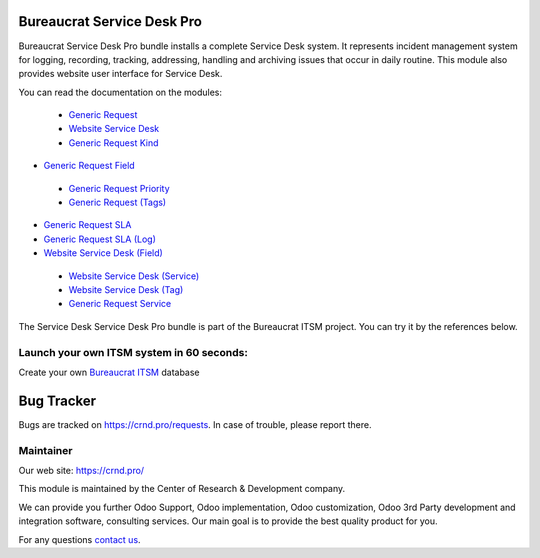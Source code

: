 Bureaucrat Service Desk Pro
===========================

.. |badge2| image:: https://img.shields.io/badge/license-OPL--1-blue.png
    :target: https://www.odoo.com/documentation/user/12.0/legal/licenses/licenses.html#odoo-apps
    :alt: License: OPL-1

.. |badge3| image:: https://img.shields.io/badge/powered%20by-yodoo.systems-00a09d.png
    :target: https://yodoo.systems
    
.. |badge5| image:: https://img.shields.io/badge/maintainer-CR&D-purple.png
    :target: https://crnd.pro/
    


|badge2| |badge5|

Bureaucrat Service Desk Pro bundle installs a complete Service Desk system. It represents incident management system for logging, recording, tracking, addressing, handling and archiving issues that occur in daily routine. This module also provides website user interface for Service Desk.

You can read the documentation on the modules:

 - `Generic Request <https://crnd.pro/doc-bureaucrat-itsm/11.0/en/>`__

 - `Website Service Desk <https://crnd.pro/doc-bureaucrat-itsm/11.0/en/Website_Service_Desk_eng/>`__

 - `Generic Request Kind <https://crnd.pro/doc-bureaucrat-itsm/11.0/en/Generic_Request_Kind_admin_eng/>`__

- `Generic Request Field <https://crnd.pro/doc-bureaucrat-itsm/11.0/en/Generic_request_fields_admin_eng/>`__

 - `Generic Request Priority <https://crnd.pro/doc-bureaucrat-itsm/11.0/en/Generic_Request_Priority_admin_eng/>`__

 - `Generic Request (Tags) <https://crnd.pro/doc-bureaucrat-itsm/11.0/en/Generic_Request_Tags_admin_eng/>`__

- `Generic Request SLA <https://crnd.pro/doc-bureaucrat-itsm/11.0/en/Generic_Request_SLA_admin_eng/>`__

- `Generic Request SLA (Log) <https://crnd.pro/doc-bureaucrat-itsm/11.0/en/Generic_Request_SLA_Log_admin_eng/>`__

- `Website Service Desk (Field) <https://crnd.pro/doc-bureaucrat-itsm/11.0/en/website_service_desk_field_admin_eng/>`__

 - `Website Service Desk (Service) <https://crnd.pro/doc-bureaucrat-itsm/11.0/en/website_service_desk_service_admin_eng/>`__

 - `Website Service Desk (Tag) <https://crnd.pro/doc-bureaucrat-itsm/11.0/en/website_service_desk_tag_admin_eng/>`__

 - `Generic Request Service <https://crnd.pro/doc-bureaucrat-itsm/11.0/en/Generic_Request_Service_admin_eng/>`__

The Service Desk Service Desk Pro bundle is part of the Bureaucrat ITSM project.
You can try it by the references below.

Launch your own ITSM system in 60 seconds:
''''''''''''''''''''''''''''''''''''''''''

Create your own `Bureaucrat ITSM <https://yodoo.systems/saas/template/bureaucrat-itsm-demo-data-95>`__ database

|badge3| 

Bug Tracker
===========

Bugs are tracked on `https://crnd.pro/requests <https://crnd.pro/requests>`_.
In case of trouble, please report there.


Maintainer
''''''''''
.. image:: https://crnd.pro/web/image/3699/300x140/crnd.png

Our web site: https://crnd.pro/

This module is maintained by the Center of Research & Development company.

We can provide you further Odoo Support, Odoo implementation, Odoo customization, Odoo 3rd Party development and integration software, consulting services. Our main goal is to provide the best quality product for you. 

For any questions `contact us <mailto:info@crnd.pro>`__.
